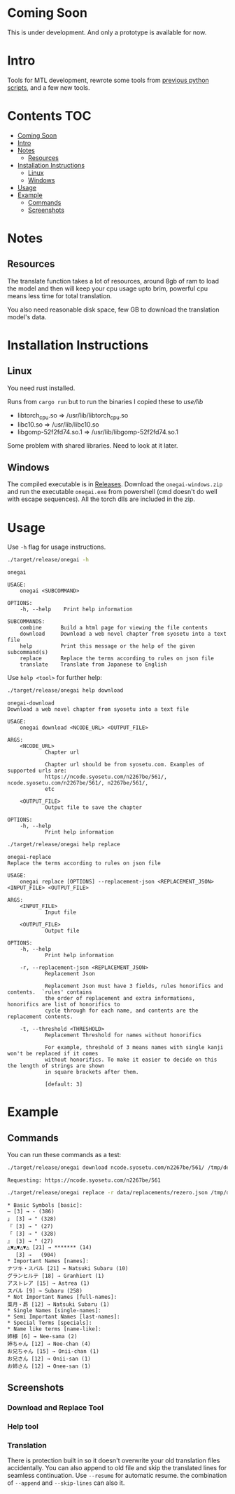 * Coming Soon
This is under development. And only a prototype is available for now.

* Intro
Tools for MTL development, rewrote some tools from [[https://github.com/Atreyagaurav/mtl-related-scripts][previous python scripts]], and a few new tools.

* Contents :TOC:
- [[#coming-soon][Coming Soon]]
- [[#intro][Intro]]
- [[#notes][Notes]]
  - [[#resources][Resources]]
- [[#installation-instructions][Installation Instructions]]
  - [[#linux][Linux]]
  - [[#windows][Windows]]
- [[#usage][Usage]]
- [[#example][Example]]
  - [[#commands][Commands]]
  - [[#screenshots][Screenshots]]

* Notes
** Resources
The translate function takes a lot of resources, around 8gb of ram to load the model and then will keep your cpu usage upto brim, powerful cpu means less time for total translation.

You also need reasonable disk space, few GB to download the translation model's data.

* Installation Instructions
** Linux
You need rust installed.

Runs from =cargo run= but to run the binaries I copied these to /use/lib/

- libtorch_cpu.so => /usr/lib/libtorch_cpu.so 
- libc10.so => /usr/lib/libc10.so
- libgomp-52f2fd74.so.1 => /usr/lib/libgomp-52f2fd74.so.1

Some problem with shared libraries. Need to look at it later.

** Windows
The compiled executable is in [[https://github.com/Atreyagaurav/onegai/releases/tag/v0.1][Releases]]. Download the =onegai-windows.zip= and run the executable =onegai.exe= from powershell (cmd doesn't do well with escape sequences). All the torch dlls are included in the zip.

* Usage
Use =-h= flag for usage instructions.
#+begin_src bash :results type verbatim :wrap example
./target/release/onegai -h  
#+end_src

#+RESULTS[8f7b02fb9b0c63c03269f792ad4b592980519ca8]:
#+begin_example
onegai 

USAGE:
    onegai <SUBCOMMAND>

OPTIONS:
    -h, --help    Print help information

SUBCOMMANDS:
    combine      Build a html page for viewing the file contents
    download     Download a web novel chapter from syosetu into a text file
    help         Print this message or the help of the given subcommand(s)
    replace      Replace the terms according to rules on json file
    translate    Translate from Japanese to English
#+end_example

Use =help <tool>= for further help:
#+begin_src bash :results type verbatim :wrap example
./target/release/onegai help download
#+end_src

#+RESULTS[80e09722b3d703ae673c49a9a9d145edb4ef4e4e]:
#+begin_example
onegai-download 
Download a web novel chapter from syosetu into a text file

USAGE:
    onegai download <NCODE_URL> <OUTPUT_FILE>

ARGS:
    <NCODE_URL>
            Chapter url
            
            Chapter url should be from syosetu.com. Examples of supported urls are:
            https://ncode.syosetu.com/n2267be/561/, ncode.syosetu.com/n2267be/561/, n2267be/561/,
            etc

    <OUTPUT_FILE>
            Output file to save the chapter

OPTIONS:
    -h, --help
            Print help information
#+end_example



#+begin_src bash :results type verbatim :wrap example
./target/release/onegai help replace
#+end_src

#+RESULTS[fbabf32e6abd21d8b6c10574733baffc3f46e44a]:
#+begin_example
onegai-replace 
Replace the terms according to rules on json file

USAGE:
    onegai replace [OPTIONS] --replacement-json <REPLACEMENT_JSON> <INPUT_FILE> <OUTPUT_FILE>

ARGS:
    <INPUT_FILE>
            Input file

    <OUTPUT_FILE>
            Output file

OPTIONS:
    -h, --help
            Print help information

    -r, --replacement-json <REPLACEMENT_JSON>
            Replacement Json
            
            Replacement Json must have 3 fields, rules honorifics and contents.  `rules' contains
            the order of replacement and extra informations, honorifics are list of honorifics to
            cycle through for each name, and contents are the replacement contents.

    -t, --threshold <THRESHOLD>
            Replacement Threshold for names without honorifics
            
            For example, threshold of 3 means names with single kanji won't be replaced if it comes
            without honorifics. To make it easier to decide on this the length of strings are shown
            in square brackets after them.
            
            [default: 3]
#+end_example

* Example
** Commands
You can run these commands as a test:

#+begin_src bash :results type verbatim :wrap example
./target/release/onegai download ncode.syosetu.com/n2267be/561/ /tmp/demo-chapter.txt
#+end_src

#+RESULTS[9b3a03940cf12d60f1c038a1b948723061bfeb62]:
#+begin_example
Requesting: https://ncode.syosetu.com/n2267be/561
#+end_example


#+begin_src bash :results type verbatim :wrap example
./target/release/onegai replace -r data/replacements/rezero.json /tmp/demo-chapter.txt /tmp/demo-chapter-rep.txt
#+end_src

#+RESULTS[e58296de1a1d5eb133b472a928157cb6a4e28533]:
#+begin_example
,* Basic Symbols [basic]: 
― [3] → - (386)
」 [3] → " (328)
『 [3] → " (27)
「 [3] → " (328)
』 [3] → " (27)
△▼△▼△▼△ [21] → ******* (14)
　 [3] →   (904)
,* Important Names [names]: 
ナツキ・スバル [21] → Natsuki Subaru (10)
グランヒルテ [18] → Granhiert (1)
アストレア [15] → Astrea (1)
スバル [9] → Subaru (258)
,* Not Important Names [full-names]: 
菜月・昴 [12] → Natsuki Subaru (1)
,* Single Names [single-names]: 
,* Semi Important Names [last-names]: 
,* Special Terms [specials]: 
,* Name like terms [name-like]: 
姉様 [6] → Nee-sama (2)
姉ちゃん [12] → Nee-chan (4)
お兄ちゃん [15] → Onii-chan (1)
お兄さん [12] → Onii-san (1)
お姉さん [12] → Onee-san (1)
#+end_example
** Screenshots
*** Download and Replace Tool
[[./images/download-rep.png]]

*** Help tool
[[./images/help.png]]

*** Translation
There is protection built in so it doesn't overwrite your old translation files accidentally. You can also append to old file and skip the translated lines for seamless continuation. Use =--resume= for automatic resume. the combination of =--append= and =--skip-lines= can also it.
[[./images/protect.png]]

